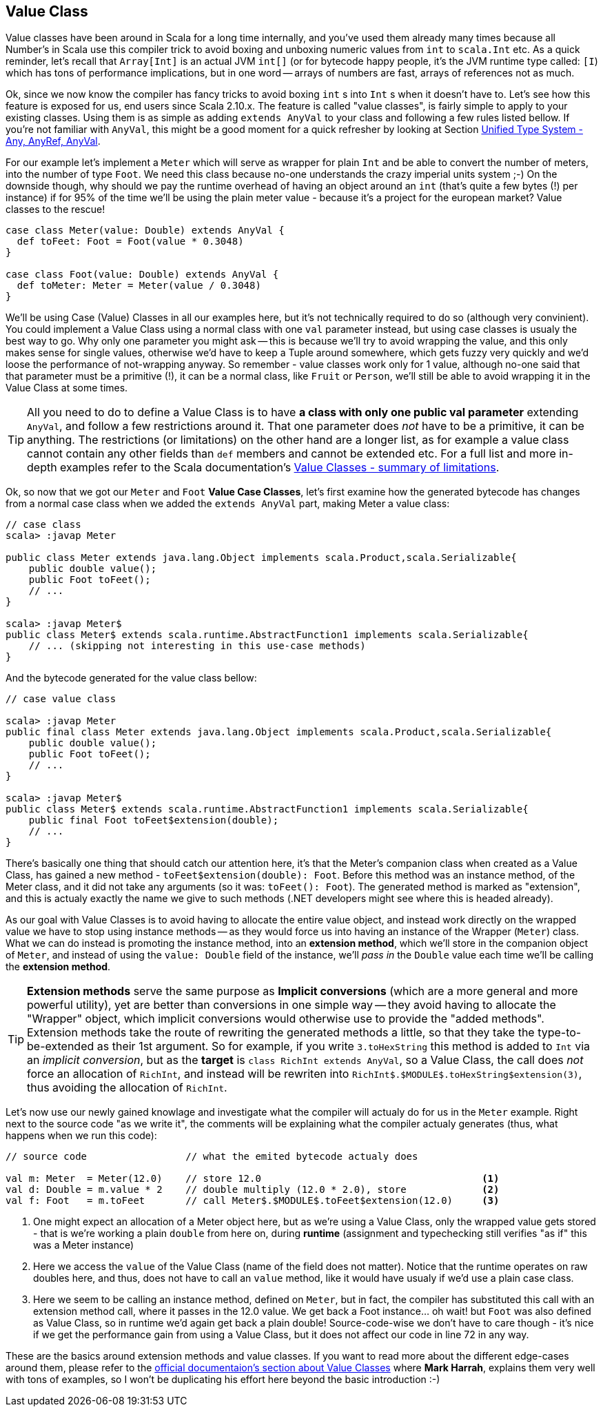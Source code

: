 == Value Class

Value classes have been around in Scala for a long time internally, and you've used them already many times because all Number's in Scala use this compiler trick to avoid boxing and unboxing numeric values from `int` to `scala.Int` etc. As a quick reminder, let's recall that `Array[Int]` is an actual JVM `int[]` (or for bytecode happy people, it's the JVM runtime type called: `[I`) which has tons of performance implications, but in one word -- arrays of numbers are fast, arrays of references not as much.

Ok, since we now know the compiler has fancy tricks to avoid boxing `int` s into `Int` s when it doesn't have to. Let's see how this feature is exposed for us, end users since Scala 2.10.x. The feature is called "value classes", is fairly simple to apply to your existing classes. Using them is as simple as adding `extends AnyVal` to your class and following a few rules listed bellow. If you're not familiar with `AnyVal`, this might be a good moment for a quick refresher by looking at Section <<unified-type-system-any-anyref-anyval, Unified Type System - Any, AnyRef, AnyVal>>.

For our example let's implement a `Meter` which will serve as wrapper for plain `Int` and be able to convert the number of meters, into the number of type `Foot`. We need this class because no-one understands the crazy imperial units system ;-) On the downside though, why should we pay the runtime overhead of having an object around an `int` (that's quite a few bytes (!) per instance) if for 95% of the time we'll be using the plain meter value - because it's a project for the european market? Value classes to the rescue!

```scala
case class Meter(value: Double) extends AnyVal {
  def toFeet: Foot = Foot(value * 0.3048)
}

case class Foot(value: Double) extends AnyVal {
  def toMeter: Meter = Meter(value / 0.3048)
}
```

We'll be using Case (Value) Classes in all our examples here, but it's not technically required to do so (although very convinient). You could implement a Value Class using a normal class with one `val` parameter instead, but using case classes is usualy the best way to go. Why only one parameter you might ask -- this is because we'll try to avoid wrapping the value, and this only makes sense for single values, otherwise we'd have to keep a Tuple around somewhere, which gets fuzzy very quickly and we'd loose the performance of not-wrapping anyway. So remember - value classes work only for 1 value, although no-one said that that parameter must be a primitive (!), it can be a normal class, like `Fruit` or `Person`, we'll still be able to avoid wrapping it in the Value Class at some times.

TIP: All you need to do to define a Value Class is to have *a class with only one public val parameter* extending `AnyVal`, and follow a few restrictions around it. That one parameter does _not_ have to be a primitive, it can be anything. The restrictions (or limitations) on the other hand are a longer list, as for example a value class cannot contain any other fields than `def` members and cannot be extended etc. For a full list and more in-depth examples refer to the Scala documentation's http://docs.scala-lang.org/overviews/core/value-classes.html#summary_of_limitations[Value Classes - summary of limitations].

Ok, so now that we got our `Meter` and `Foot` *Value Case Classes*, let's first examine how the generated bytecode has changes from a normal case class when we added the `extends AnyVal` part, making Meter a value class:

```java
// case class
scala> :javap Meter

public class Meter extends java.lang.Object implements scala.Product,scala.Serializable{
    public double value();
    public Foot toFeet();
    // ...
}

scala> :javap Meter$
public class Meter$ extends scala.runtime.AbstractFunction1 implements scala.Serializable{
    // ... (skipping not interesting in this use-case methods)
}
```

And the bytecode generated for the value class bellow:

```java
// case value class

scala> :javap Meter
public final class Meter extends java.lang.Object implements scala.Product,scala.Serializable{
    public double value();
    public Foot toFeet();
    // ...
}

scala> :javap Meter$
public class Meter$ extends scala.runtime.AbstractFunction1 implements scala.Serializable{
    public final Foot toFeet$extension(double);
    // ...
}
```

There's basically one thing that should catch our attention here, it's that the Meter's companion class when created as a Value Class, has gained a new method - `toFeet$extension(double): Foot`. Before this method was an instance method, of the Meter class, and it did not take any arguments (so it was: `toFeet(): Foot`). The generated method is marked as "extension", and this is actualy exactly the name we give to such methods (.NET developers might see where this is headed already).

As our goal with Value Classes is to avoid having to allocate the entire value object, and instead work directly on the wrapped value we have to stop using instance methods -- as they would force us into having an instance of the Wrapper (`Meter`) class. What we can do instead is promoting the instance method, into an *extension method*, which we'll store in the companion object of `Meter`, and instead of using the `value: Double` field of the instance, we'll _pass in_ the `Double` value each time we'll be calling the *extension method*. 

TIP: *Extension methods* serve the same purpose as *Implicit conversions* (which are a more general and more powerful utility), yet are better than conversions in one simple way -- they avoid having to allocate the "Wrapper" object, which implicit conversions would otherwise use to provide the "added methods". Extension methods take the route of rewriting the generated methods a little, so that they take the type-to-be-extended as their 1st argument. So for example, if you write `3.toHexString` this method is added to `Int` via an _implicit conversion_, but as the *target* is `class RichInt extends AnyVal`, so a Value Class, the call does _not_ force an allocation of `RichInt`, and instead will be rewriten into `RichInt$.$MODULE$.toHexString$extension(3)`, thus avoiding the allocation of `RichInt`.

Let's now use our newly gained knowlage and investigate what the compiler will actualy do for us in the `Meter` example. Right next to the source code "as we write it", the comments will be explaining what the compiler actualy generates (thus, what happens when we run this code):

[source,scala]
----
// source code                 // what the emited bytecode actualy does

val m: Meter  = Meter(12.0)    // store 12.0                                      <1>
val d: Double = m.value * 2    // double multiply (12.0 * 2.0), store             <2>
val f: Foot   = m.toFeet       // call Meter$.$MODULE$.toFeet$extension(12.0)     <3>

----
<1> One might expect an allocation of a Meter object here, but as we're using a Value Class, only the wrapped value gets stored - that is we're working a plain `double` from here on, during *runtime* (assignment and typechecking still verifies "as if" this was a Meter instance)
<2> Here we access the `value` of the Value Class (name of the field does not matter). Notice that the runtime operates on raw doubles here, and thus, does not have to call an `value` method, like it would have usualy if we'd use a plain case class.
<3> Here we seem to be calling an instance method, defined on `Meter`, but in fact, the compiler has substituted this call with an extension method call, where it passes in the 12.0 value. We get back a Foot instance... oh wait! but `Foot` was also defined as Value Class, so in runtime we'd again get back a plain double! Source-code-wise we don't have to care though - it's nice if we get the performance gain from using a Value Class, but it does not affect our code in line 72 in any way.

These are the basics around extension methods and value classes. If you want to read more about the different edge-cases around them, please refer to the http://docs.scala-lang.org/overviews/core/value-classes.html[official documentaion's section about Value Classes] where *Mark Harrah*, explains them very well with tons of examples, so I won't be duplicating his effort here beyond the basic introduction :-)


